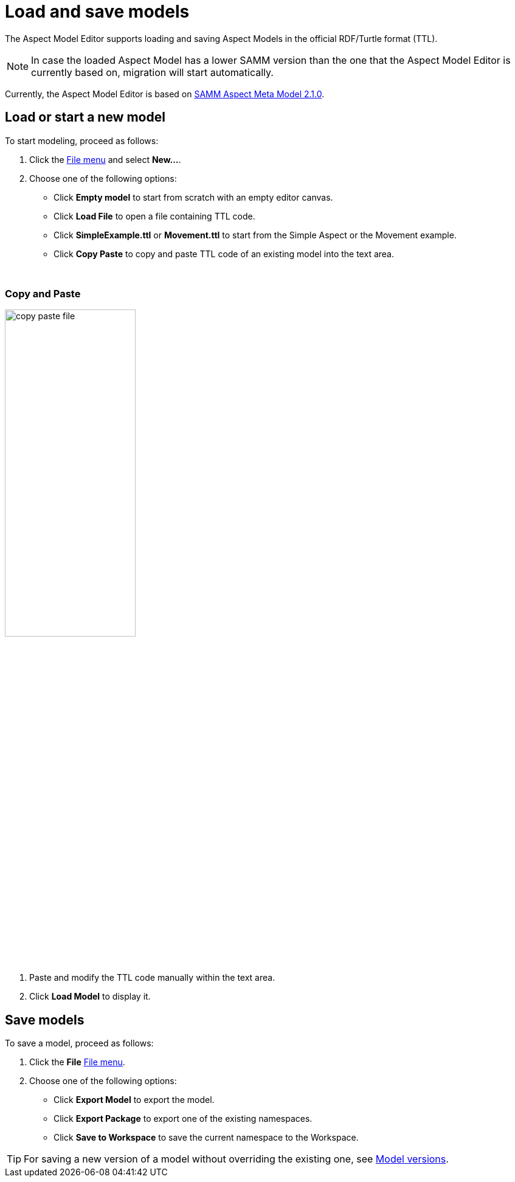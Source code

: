 :page-partial:

[[load-and-save-models]]
= Load and save models

The Aspect Model Editor supports loading and saving Aspect Models in the official RDF/Turtle format (TTL).

NOTE: In case the loaded Aspect Model has a lower SAMM version than the one that the Aspect Model Editor is currently based on, migration will start automatically.

Currently, the Aspect Model Editor is based on https://eclipse-esmf.github.io/samm-specification/2.1.0/index.html[SAMM Aspect Meta Model 2.1.0^,opts=nofollow].

[[load-start-new-models]]
== Load or start a new model

To start modeling, proceed as follows:

. Click the xref:getting-started/ui-overview.adoc#menu-file[File menu] and select *New...*.
. Choose one of the following options:
* Click *Empty model* to start from scratch with an empty editor canvas.
* Click *Load File* to open a file containing TTL code.
* Click *SimpleExample.ttl* or *Movement.ttl* to start from the Simple Aspect or the Movement example.
* Click *Copy Paste* to copy and paste TTL code of an existing model into the text area.

{nbsp}
[[copy-and-paste]]
=== Copy and Paste

image::copy-paste-file.png[width=50%]
. Paste and modify the TTL code manually within the text area.
. Click *Load Model* to display it.

[[save-models]]
== Save models

To save a model, proceed as follows:

. Click the *File* xref:getting-started/ui-overview.adoc#menu-file[File menu].
. Choose one of the following options:
+
* Click *Export Model* to export the model.
* Click *Export Package* to export one of the existing namespaces.
* Click *Save to Workspace* to save the current namespace to the Workspace.

TIP: For saving a new version of a model without overriding the existing one, see xref:modeling/model-versions.adoc[Model versions].
